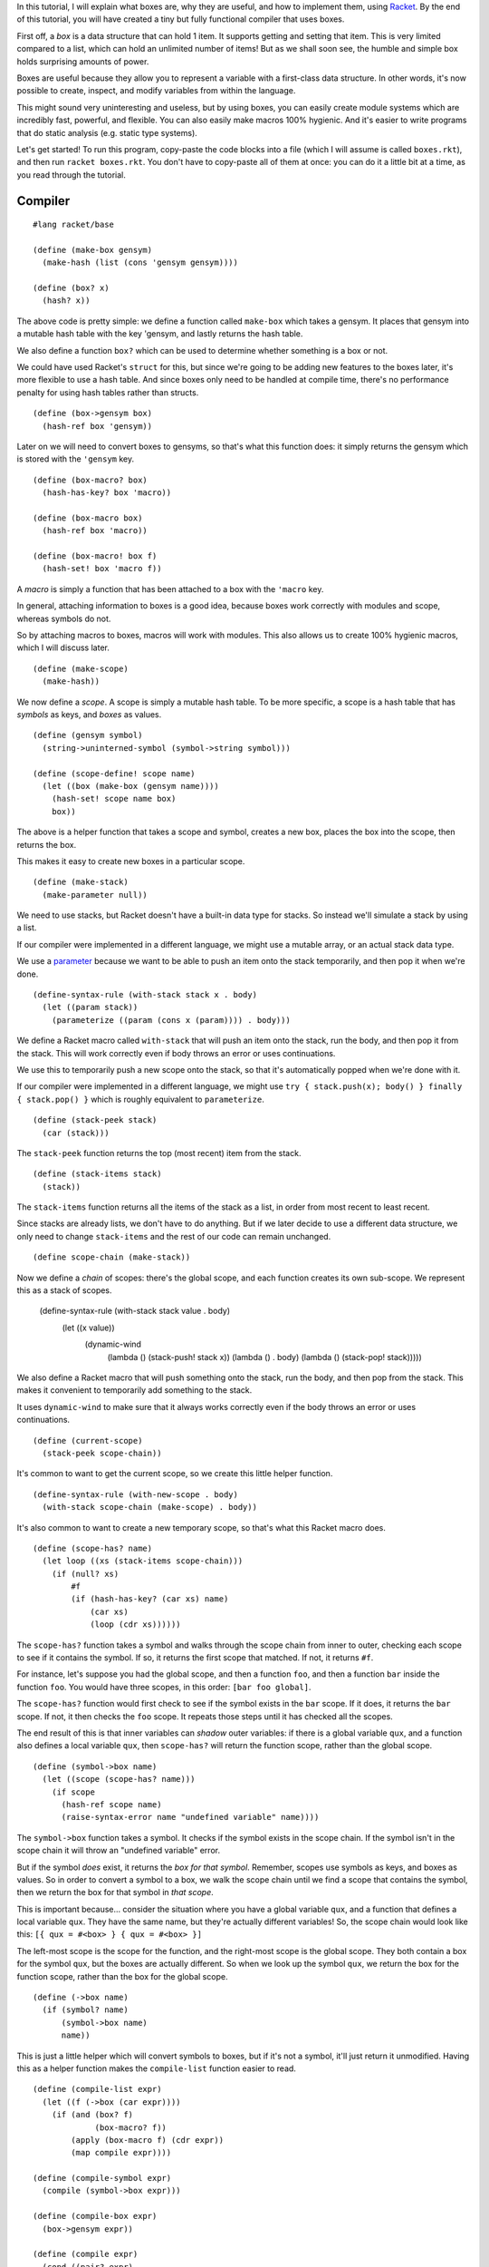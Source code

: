 In this tutorial, I will explain what boxes are, why they are useful, and how
to implement them, using `Racket <http://racket-lang.org/>`_. By the end of
this tutorial, you will have created a tiny but fully functional compiler that
uses boxes.

First off, a *box* is a data structure that can hold 1 item. It supports
getting and setting that item. This is very limited compared to a list, which
can hold an unlimited number of items! But as we shall soon see, the humble and
simple box holds surprising amounts of power.

Boxes are useful because they allow you to represent a variable with a
first-class data structure. In other words, it's now possible to create,
inspect, and modify variables from within the language.

This might sound very uninteresting and useless, but by using boxes, you can
easily create module systems which are incredibly fast, powerful, and flexible.
You can also easily make macros 100% hygienic. And it's easier to write
programs that do static analysis (e.g. static type systems).

Let's get started! To run this program, copy-paste the code blocks into a
file (which I will assume is called ``boxes.rkt``), and then run
``racket boxes.rkt``. You don't have to copy-paste all of them at once: you can
do it a little bit at a time, as you read through the tutorial.


Compiler
========

::

  #lang racket/base

  (define (make-box gensym)
    (make-hash (list (cons 'gensym gensym))))

  (define (box? x)
    (hash? x))

The above code is pretty simple: we define a function called ``make-box`` which
takes a gensym. It places that gensym into a mutable hash table with the key
'gensym, and lastly returns the hash table.

We also define a function ``box?`` which can be used to determine whether
something is a box or not.

We could have used Racket's ``struct`` for this, but since we're going to be
adding new features to the boxes later, it's more flexible to use a hash table.
And since boxes only need to be handled at compile time, there's no performance
penalty for using hash tables rather than structs.

::

  (define (box->gensym box)
    (hash-ref box 'gensym))

Later on we will need to convert boxes to gensyms, so that's what this function
does: it simply returns the gensym which is stored with the ``'gensym`` key.

::

  (define (box-macro? box)
    (hash-has-key? box 'macro))

  (define (box-macro box)
    (hash-ref box 'macro))

  (define (box-macro! box f)
    (hash-set! box 'macro f))

A *macro* is simply a function that has been attached to a box with the
``'macro`` key.

In general, attaching information to boxes is a good idea, because boxes work
correctly with modules and scope, whereas symbols do not.

So by attaching macros to boxes, macros will work with modules. This also
allows us to create 100% hygienic macros, which I will discuss later.

::

  (define (make-scope)
    (make-hash))

We now define a *scope*. A scope is simply a mutable hash table. To be more
specific, a scope is a hash table that has *symbols* as keys, and *boxes* as
values.

::

  (define (gensym symbol)
    (string->uninterned-symbol (symbol->string symbol)))

  (define (scope-define! scope name)
    (let ((box (make-box (gensym name))))
      (hash-set! scope name box)
      box))

The above is a helper function that takes a scope and symbol, creates a new
box, places the box into the scope, then returns the box.

This makes it easy to create new boxes in a particular scope.

::

  (define (make-stack)
    (make-parameter null))

We need to use stacks, but Racket doesn't have a built-in data type for stacks.
So instead we'll simulate a stack by using a list.

If our compiler were implemented in a different language, we might use a
mutable array, or an actual stack data type.

We use a `parameter <http://docs.racket-lang.org/reference/parameters.html>`_
because we want to be able to push an item onto the stack temporarily, and then
pop it when we're done.

::

  (define-syntax-rule (with-stack stack x . body)
    (let ((param stack))
      (parameterize ((param (cons x (param)))) . body)))

We define a Racket macro called ``with-stack`` that will push an item onto the
stack, run the body, and then pop it from the stack. This will work correctly
even if body throws an error or uses continuations.

We use this to temporarily push a new scope onto the stack, so that it's
automatically popped when we're done with it.

If our compiler were implemented in a different language, we might use
``try { stack.push(x); body() } finally { stack.pop() }`` which is roughly
equivalent to ``parameterize``.

::

  (define (stack-peek stack)
    (car (stack)))

The ``stack-peek`` function returns the top (most recent) item from the stack.

::

  (define (stack-items stack)
    (stack))

The ``stack-items`` function returns all the items of the stack as a list,
in order from most recent to least recent.

Since stacks are already lists, we don't have to do anything. But if we later
decide to use a different data structure, we only need to change ``stack-items``
and the rest of our code can remain unchanged.

::

  (define scope-chain (make-stack))

Now we define a *chain* of scopes: there's the global scope, and each function
creates its own sub-scope. We represent this as a stack of scopes.

  (define-syntax-rule (with-stack stack value . body)
    (let ((x value))
      (dynamic-wind
        (lambda () (stack-push! stack x))
        (lambda () . body)
        (lambda () (stack-pop! stack)))))

We also define a Racket macro that will push something onto the stack, run the
body, and then pop from the stack. This makes it convenient to temporarily add
something to the stack.

It uses ``dynamic-wind`` to make sure that it always works correctly even if
the body throws an error or uses continuations.

::

  (define (current-scope)
    (stack-peek scope-chain))

It's common to want to get the current scope, so we create this little helper
function.

::

  (define-syntax-rule (with-new-scope . body)
    (with-stack scope-chain (make-scope) . body))

It's also common to want to create a new temporary scope, so that's what this
Racket macro does.

::

  (define (scope-has? name)
    (let loop ((xs (stack-items scope-chain)))
      (if (null? xs)
          #f
          (if (hash-has-key? (car xs) name)
              (car xs)
              (loop (cdr xs))))))

The ``scope-has?`` function takes a symbol and walks through the scope chain from
inner to outer, checking each scope to see if it contains the symbol. If so, it
returns the first scope that matched. If not, it returns ``#f``.

For instance, let's suppose you had the global scope, and then a function
``foo``, and then a function ``bar`` inside the function ``foo``. You would
have three scopes, in this order: ``[bar foo global]``.

The ``scope-has?`` function would first check to see if the symbol exists in the
``bar`` scope. If it does, it returns the ``bar`` scope. If not, it then checks
the ``foo`` scope. It repeats those steps until it has checked all the scopes.

The end result of this is that inner variables can *shadow* outer variables: if
there is a global variable ``qux``, and a function also defines a local
variable ``qux``, then ``scope-has?`` will return the function scope, rather than
the global scope.

::

  (define (symbol->box name)
    (let ((scope (scope-has? name)))
      (if scope
        (hash-ref scope name)
        (raise-syntax-error name "undefined variable" name))))

The ``symbol->box`` function takes a symbol. It checks if the symbol exists in the
scope chain. If the symbol isn't in the scope chain it will throw an "undefined
variable" error.

But if the symbol *does* exist, it returns the *box for that symbol*. Remember,
scopes use symbols as keys, and boxes as values. So in order to convert a
symbol to a box, we walk the scope chain until we find a scope that contains
the symbol, then we return the box for that symbol in *that scope*.

This is important because... consider the situation where you have a global
variable ``qux``, and a function that defines a local variable ``qux``. They
have the same name, but they're actually different variables! So, the scope
chain would look like this: ``[{ qux = #<box> } { qux = #<box> }]``

The left-most scope is the scope for the function, and the right-most scope is
the global scope. They both contain a box for the symbol ``qux``, but the boxes
are actually different. So when we look up the symbol ``qux``, we return the box
for the function scope, rather than the box for the global scope.

::

  (define (->box name)
    (if (symbol? name)
        (symbol->box name)
        name))

This is just a little helper which will convert symbols to boxes, but if it's
not a symbol, it'll just return it unmodified. Having this as a helper function
makes the ``compile-list`` function easier to read.

::

  (define (compile-list expr)
    (let ((f (->box (car expr))))
      (if (and (box? f)
               (box-macro? f))
          (apply (box-macro f) (cdr expr))
          (map compile expr))))

  (define (compile-symbol expr)
    (compile (symbol->box expr)))

  (define (compile-box expr)
    (box->gensym expr))

  (define (compile expr)
    (cond ((pair? expr)
            (compile-list expr))
          ((symbol? expr)
            (compile-symbol expr))
          ((box? expr)
            (compile-box expr))
          (else
            expr)))

Finally we define the compiler. The ``compile-list`` function takes a list,
where the first element is a function or macro, and everything other than the
first element is the arguments to the function/macro.

If the first element is a symbol, it will be converted to a box by using
``->box``. We do this because we need to know whether the symbol is a macro
or not, and that information is stored on *the box itself*.

If the first element is a macro, we just call it.

If the first element is not a macro, then it's a normal function, so we
compile the entire list (including the first element).

The ``compile-symbol`` function first converts the symbol into a box, and then
compiles the box.

The ``compile-box`` function takes a box and returns the gensym for that box.

Lastly, the ``compile`` function will dispatch to the ``compile-`` functions
depending on the type of its argument.

And that's it! Yes, it really is that simple. We now have a full-fledged macro
system that works with scope and modules.

But before we can actually use this, let's define a module system. We will of
course be using boxes a lot, but don't worry, it's all quite simple.

::

  (define (make-module path)
    (make-hash (list (cons 'path path)
                     (cons 'scope (make-scope))
                     (cons 'import-scope (make-scope)))))

First we define the ``make-module`` function, which returns a mutable hash
table that has the following keys: ``'path`` is the unique path to the module,
``'scope`` is the scope for the module, and ``'import-scope`` is a scope for
boxes imported from another module.

::

  (define module-cache (make-hash))

  (define (define-module! name f)
    (hash-ref! module-cache name
      (lambda ()
        (let ((x (make-module name)))
          (f x)
          x))))

We now create a ``module-cache``, which maps module names to modules.

Why do we need this? Well, if you import the same module multiple times, we
want to only compile it once, and return the same module each time. That's what
the cache is for: when you call the ``define-module!`` function, if the module
exists it is just returned, and if it doesn't exist it will create a new
module.

This is also necessary if you want to support mutually recursive modules.

::

  (define module-chain null)

Now we create a stack of modules, which we call ``module-chain``.

::

  (define (current-module)
    (stack-peek module-chain))

We often want to get the current (inner-most) module.

::

  (define (current-module-scope)
    (hash-ref (current-module) 'scope))

  (define (current-module-import-scope)
    (hash-ref (current-module) 'import-scope))

Some helper functions to get the current module's scope and import scope.

::

  (define-syntax-rule (with-module module . body)
    (with-stack module-chain module
      (with-stack scope-chain (current-module-import-scope)
        (with-stack scope-chain (current-module-scope) . body))))

  (define-syntax-rule (with-module/path path . body)
    (with-module (define-module! path (lambda (x) x)) . body))

The above Racket macro will create a new module (if it doesn't already exist),
push that module's import/normal scope onto the scope chain, and then run body.

This makes it much more convenient to add things to a particular module.

::

  (define-syntax-rule (define-macro name args . body)
    (box-macro! (scope-define! (current-scope) 'name)
                (lambda args . body)))

The above Racket macro will create a new box in the current scope, and then
attaches a macro to that box. This makes it easy for us to define new macros.

::

  (with-module/path "std:builtins"
    (define-macro define (name value)
      (let ((box (scope-define! (current-scope) name)))
        `(define ,(compile box) ,(compile value)))))

We're going to add all the built-ins to the ``"std:builtins"`` module.
Normally built-ins (like ``define``, ``set!``, ``lambda``, etc.) are
hard-coded, but with this compiler they can be created as ordinary macros.

The ``define`` macro takes a name and a value. It uses ``current-scope`` to
grab the inner-most scope, then uses ``scope-define!`` to create a new box in
that scope. It returns ordinary Racket code, so it has to manually call
``compile`` to compile the box and value.

::

  (with-module/path "std:builtins"
    (define-macro set! (name value)
      `(set! ,(compile name) ,(compile value))))

The code for the ``set!`` macro is very simple: it just compiles its name and
value and then uses Racket's ``set!``. It will work correctly regardless of
whether ``name`` is a box or a symbol, because the ``compile`` function will
convert symbols to boxes.

::

  (define (compile-lambda-symbol scope x)
    (if (symbol? x)
        (compile (scope-define! scope x))
        (raise-type-error 'compile-lambda-symbol "symbol?" 1 scope x)))

  (define (compile-lambda-args scope args)
    (cond ((null? args)
            null)
          ((pair? args)
            (cons (compile-lambda-symbol scope (car args))
                  (compile-lambda-args scope (cdr args))))
          (else
            (compile-lambda-symbol scope args))))

  (define (compile-lambda scope args body)
    (let* ((args  (compile-lambda-args scope args))
           (body  (compile body)))
      `(lambda ,args ,body)))

  (with-module/path "std:builtins"
    (define-macro lambda (args body)
      (let ((scope (make-scope)))
        (with-stack scope-chain scope
          (compile-lambda scope args body)))))

The ``lambda`` macro is more complex, but still quite managable. First, we
create a new scope using ``make-scope``, and then use ``with-stack`` to push it
onto ``scope-chain``.

The ``compile-lambda`` function simply calls the ``compile-lambda-args``
function and then compiles the body. It's important to note that it uses
``let*`` to guarantee that the args are compiled before the body. This is
because it has to first traverse the args, creating a box for each one, before
it compiles the body, or else we will get an "undefined variable" error.

The ``compile-lambda-args`` function is fairly straight forward. It traverses
the args list, creating a box for each symbol. It only handles normal arguments
and rest arguments, but more functionality could be easily added later.

The ``compile-lambda-symbol`` function creates a new box for the symbol, then
compiles and returns it. Whatever ``compile-lambda-args`` returns is used as
the arguments for the lambda, so we have to return Racket code, which is why
we use ``compile``.

::

  (with-module/path "std:builtins"
    (define-macro begin args
      `(begin ,@(map compile args))))

The ``begin`` macro is very straight forward.

::

  (with-module/path "std:builtins"
    (define-macro with-new-scope args
      (with-new-scope
        `(begin ,@(map compile args)))))

This is a new macro that doesn't exist in Racket. It simply creates a new scope
and compiles its arguments. This lets you create new scopes anytime you want.

But, can't you already do that with ``lambda``? Yes, you can, but the
``with-new-scope`` macro does **all** of its work at compile-time, so it has
absolutely **no** runtime cost *whatsoever*.

If we were compiling to a different language where functions are not optimized
very well (like JavaScript), it would be useful to be able to create new scopes
without the performance cost of creating and calling a function.

Thankfully Racket *does* optimize functions very well, so ``with-new-scope`` is
not that useful in this particular circumstance. It is included here as a
demonstration of the power of boxes.

::

  (with-module/path "std:builtins"
    (define-macro % (x) x))

This interesting little macro lets you bypass the compiler and execute Racket
code directly. This is super useful! It means you can call Racket functions and
use Racket macros from inside our custom language.

Notice how simple it is: it just returns its argument unmodified. It did not
require any changes to our compiler or our macro system.

::

  (define (abspath path base)
    (normal-case-path
      (simplify-path
        (resolve-path
          (path->complete-path (expand-user-path path) base)))))

The ``abspath`` function takes a ``path`` to a file and a ``base`` directory. If
``path`` isn't an absolute path, it will add ``base`` to the front of it, thus
converting it into an absolute path. As an example, ``(abspath "bar" "/foo")``
returns ``"/foo/bar"``.

It correctly handles symbolic links and will normalize the path. We need this
function because we want to allow for all kinds of different ways to import
files: you might import the file ``"./foo"`` or ``"../foo"``, where ``foo`` is
relative to the current file, or you might import it as an absolute path
``"/path/to/foo"``.

So we first convert it into an absolute path so that we can make sure that we
only compile the same file once, even if you import it multiple times.

::

  (define (read-all input)
    (let loop ()
      (let ((x (read input)))
        (if (eof-object? x)
          null
          (cons x (loop))))))

The ``read-all`` function just reads all the S-expressions from a file input
port and returns them as a list. This is used to get the source code of a file,
so we can compile and eval it.

::

  (define module-path (make-parameter (current-directory)))

We use a `parameter <http://docs.racket-lang.org/reference/parameters.html>`_ to
store the current module path. The module path is used to resolve relative
imports.

As an example, if ``module-path`` is ``"/foo"`` and some code tries to import
the file ``"./bar"``, then it will import the file ``"/foo/bar"``.

When compiling a file, we set ``module-path`` to the directory that the file
is in, that way relative imports will always be relative to the current file.

It defaults to the current directory so that code that isn't in a file (like the
REPL) can also use relative imports.

::

  (require racket/path)

We have to require ``racket/path`` because it contains some functions we need
that aren't in ``racket/base``.

::

  (define (import-file file)
    (let ((path (abspath file (module-path))))
      (define-module! (path->string path)
        (lambda (inner)
          (call-with-input-file path
            (lambda (input)
              (parameterize ((module-path (path-only path)))
                (with-module inner
                  (for-each eval (map compile (read-all input)))))))))))

The ``import-file`` function does the actual process of loading a file,
compiling it, and evaluating it.

First, we call ``abspath`` to convert the file to an absolute path. As explained
in the section for ``abspath``, we use this to make sure that, for each file,
we use the same path every time, regardless of whether you import the file
relatively or not.

Next we use ``define-module!``, which as explained earlier will create a new
module if it doesn't exist, or will return the existing module if it does exist.
This is to make sure we only compile and evaluate a file a single time, even if
it's imported multiple times. This also allows for mutually recursive functions
between modules.

We use ``call-with-input-file`` to load the file, which gives us a file input
port.

We use ``parameterize`` to set the ``module-path`` to the directory for the
file, so that relative imports inside the file will be treated as relative to
the file.

We use ``with-module`` to set the module as the current module (this also adds
the module's scopes to the scope chain). Lastly we read the S-expressions from
the file input port, compile all of them, and then evaluate all of them.

::

  (define (relative-path from to)
    (path->string (find-relative-path from to)))

The ``relative-path`` function is the same as ``find-relative-path`` except it
returns a string rather than a path.

It takes two paths and finds the difference between them. As an example,
``(relative-path "/foo/bar/qux" "/foo/bar/corge")`` returns ``"../corge"``,
``(relative-path "/foo/bar/qux" "/foo/bar/qux/corge")`` returns ``"corge"``,
and ``(relative-path "/foo/bar/qux" "/corge")`` returns ``"../../../corge"``.

We use this function to get nicer error messages, so rather than saying
``module /long/path/to/module/foo`` we can instead just say ``module foo``.

::

  (define (import-box-error from to var)
    (let ((from-path  (hash-ref from 'path))
          (to-path    (hash-ref to 'path)))
      (error (format "module ~s already has the variable ~s, so it cannot be imported from the module ~s"
                     (relative-path (current-directory) to-path)
                     var
                     (relative-path (path-only to-path) from-path)))))

The ``import-box-error`` function takes three arguments: the module that we are
importing from, the module we are importing into, and the variable which is
conflicting.

It then throws an error stating that we can't import the variable because it
already exists in the module.

We need this function because... consider the situation where two modules both
define a variable ``foo``, and you then import both of those modules. Without
the ``import-box-error`` function, there would be no error, and the variable
``foo`` would be overwritten by whichever module was imported last.

The problem with this is that you might have some code that imports a library,
and your code works perfectly fine, but then you upgrade the library. The
library added some new variables which conflict with other variables that you're
using, but because it silently overwrote the variables, your code now behaves
incorrectly, but you don't know why: this problem can be tricky to debug.

Or you might have code that imports a library, and everything works fine, but
then you import a second library which silently overwrites the variables from
the first library.

So instead, we simply don't allow for conflicts: if two variables conflict, we
use ``import-box-error`` to throw an error. Now it's clear what's going on, and
it's also clear how to fix the problem. This also gives you confidence: if you
import multiple libraries and you don't get an error, that means it is
*guaranteed* that there are no conflicts.

::

  (define (import-boxes-set hash key value)
    (if (hash-has-key? hash key)
        (error "foo!")
        ;(import-box-error from to key)
        (hash-set! hash key value)))

  (define (import-boxes from to set)
    (let ((scope-to    (hash-ref to 'import-scope))
          (scope-from  (hash-ref from 'scope)))
      (hash-for-each scope-from
        (lambda (key value)
          (set scope-to key value)))))

The ``import-boxes`` function takes a module that we are importing from, a
module that we are importing into, and a function that lets us exclude
importing certain variables.

It will take all of the boxes from the ``from`` scope and place them into the
``to`` import scope, as long as the ``filter`` function returns true.

This is an incredibly simple system. All scopes (global, module, function, etc.)
are represented with hash tables. So all we have to do is grab a box from one
scope and add it to another scope.

Not only is this system very simple, but it can also allow for a great deal of
flexibility: if you expose the current scope chain, and allow for code to
create their own scopes and boxes, then now it's possible for people to write
their own custom module systems that can work fully with the existing module
system.

::

  (define module-prefixes (make-hash))

Thus far, we have only been able to import files. The ``module-prefixes`` hash
table lets us define custom behavior for importing.

You could, for instance, define an ``http:`` prefix, which would allow for
importing a URL, or a ``git:`` prefix which would allow for importing a
Git repository.

The only restriction is that your prefix cannot contain ``:`` and has to end
with ``:``.

It's important to note that the hash table uses ``equal?`` for key comparisons,
because the keys will be strings.

::

  (hash-set! module-prefixes "std:"
    (lambda (prefix file)
      (define-module! file
        (lambda (module)
          (error (format "module ~s does not exist" file))))))

The ``"std:"`` prefix will return the module if it exists, and if not throws
an error.

This is so that you can import ``std:`` modules, like ``"std:builtins"``.

Right now this isn't that useful, since ``"std:builtins"`` is automatically
imported. But later on we can add built-in modules which are optional and have
to be manually imported.

::

  (define module-prefix-re (pregexp "^([^:]+:)(.*)$"))

  (define (import-get-module path)
    (let ((match (regexp-match module-prefix-re path)))
      (if match
        (apply (hash-ref module-prefixes (cadr match)) (cdr match))
        (import-file path))))

We use a regexp called ``module-prefix-re`` to determine whether a module path
contains a prefix or not. It's pretty simple: if it starts with anything other
than ``:`` and has a ``:`` in it, then it's a prefix, otherwise it's a normal
file.

The ``import-get-module`` function takes a module path and checks if it's a
prefix or not. If it is, it calls the prefix function. Otherwise it calls
``import-file`` to compile and evaluate the file.

The only tricky thing here is that ``regexp-match`` returns a list of strings
when it succeeds: the first element of the list is the entirety of the match.
Everything after the first element is the captured groups of the regexp.

We use ``cadr`` to get the first captured group, which is the prefix, so that
we can look it up in ``module-prefixes``. And we don't care about the entirety
of the match, so we use ``cdr`` to discard it when we call the prefix function.

So the end result is that if you import a module ``"foo:bar"``, it will call the
``"foo:"`` prefix function with the arguments ``"foo:"`` and ``"bar"``.

::

  (define import-functions (make-hasheq))

  (hash-set! import-functions 'exclude
    (lambda (set args)
      (lambda (hash key value)
        (when (not (member key args))
          (set hash key value)))))

  (hash-set! import-functions 'include
    (lambda (set args)
      (lambda (hash key value)
        (when (member key args)
          (set hash key value)))))

  (hash-set! import-functions 'rename
    (lambda (set args)
      (lambda (hash key value)
        (let ((match (assoc key args)))
          (if match
            (set hash (cadr match) value)
            (set hash key value))))))

  (define (import-path module set path)
    (if (pair? path)
        (let ((name (car path))
              (rest (cadr path))
              (args (cddr path)))
          (import-path module
                       ((hash-ref import-functions name) set args)
                       rest))
        (import-boxes (import-get-module path) module set)))

  (with-module/path "std:builtins"
    (define-macro import args
      (let ((module (current-module)))
        (for ((path args))
          (import-path module import-boxes-set path))
        (void))))

The ``import`` macro can be used to load another module. It grabs the current
module and calls ``import-path`` for each module path.

The ``import-path`` function just grabs the module using ``import-get-module``,
and then uses ``import-boxes`` to import the boxes from that module into the
current module.

Right now it only supports loading files from the harddrive and loading ``std:``
modules. But as explained earlier, you can easily add new prefixes so that it
can support loading modules from a URL or Git repository. In fact, if you expose
the ``module-prefixes`` hash table, you could even let code define their own
prefixes.


When a module imports another module, the boxes go into ``'import-scope`` rather than
``'scope``.



Now let's test out our compiler:

::

  (define (get-all-expr module)
    (let ((seen (make-hasheq)))
      (let outer ((module module))
        (let inner ((imported (hash-ref module 'imported)))
          (if (null? imported)
              (hash-ref module 'expr)
              (let ((x (car imported)))
                (if (hash-has-key? seen x)
                    (inner (cdr imported))
                    (begin (hash-set! seen x #t)
                           (append (outer x)
                                   (inner (cdr imported)))))))))))

The above function will recursively find all the dependencies of the module,
and will then concatenate their code together in such a way that every module
appears before it is used, and no module appears twice.

Let's test it! Create a file called ``boxes-foo`` which contains this:

::


  #|(import "./boxes-bar")

  (define + (% +))

  (define foo (lambda (x) (+ x 5)))

  (foo bar)|#

And also create a file ``boxes-bar`` which contains this:

::

  (namespace-require 'racket/base)

  (define-syntax-rule (define-value name value)
    (eval (compile '(define name (% value)))))

  (with-module/path "std:builtins"
    (define-value + +))


::

  #|(define bar 20)|#

And now let's compile it:

::

  (define (repl)
    (let loop ()
      ;; This prompt catches all error escapes, including from read and print.
      (call-with-continuation-prompt
        (lambda ()
          (display "> ")
          (let ((input (read)))
            (unless (eof-object? input)
              (let ((output (eval (compile input))))
                (unless (void? output)
                  (displayln output))
                ;; Abort to loop. (Calling `loop' directly would not be a tail call.)
                ;(abort-current-continuation (default-continuation-prompt-tag))
                (loop)))))
        (default-continuation-prompt-tag)
        (lambda (x) (loop)))))

  (with-module/path "std:builtins"
    (with-module/path "std:repl"
      (repl)))

  ;(define file `(begin ,@(get-all-expr (compile-file "./boxes-foo"))))

  ;file
  ;(eval file)

Great, it works!

There's still some more stuff we need to do, though.
